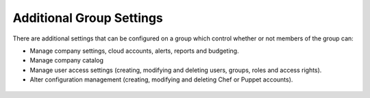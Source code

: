 .. raw:: latex
  
      \newpage

.. _additional_group_settings:

Additional Group Settings
-------------------------

There are additional settings that can be configured on a group which control whether or not members of the group can:

* Manage company settings, cloud accounts, alerts, reports and budgeting.
* Manage company catalog
* Manage user access settings (creating, modifying and deleting users, groups, roles and access rights).
* Alter configuration management (creating, modifying and deleting Chef or Puppet accounts).

.. figure:: images/additonal_group_settings.png
